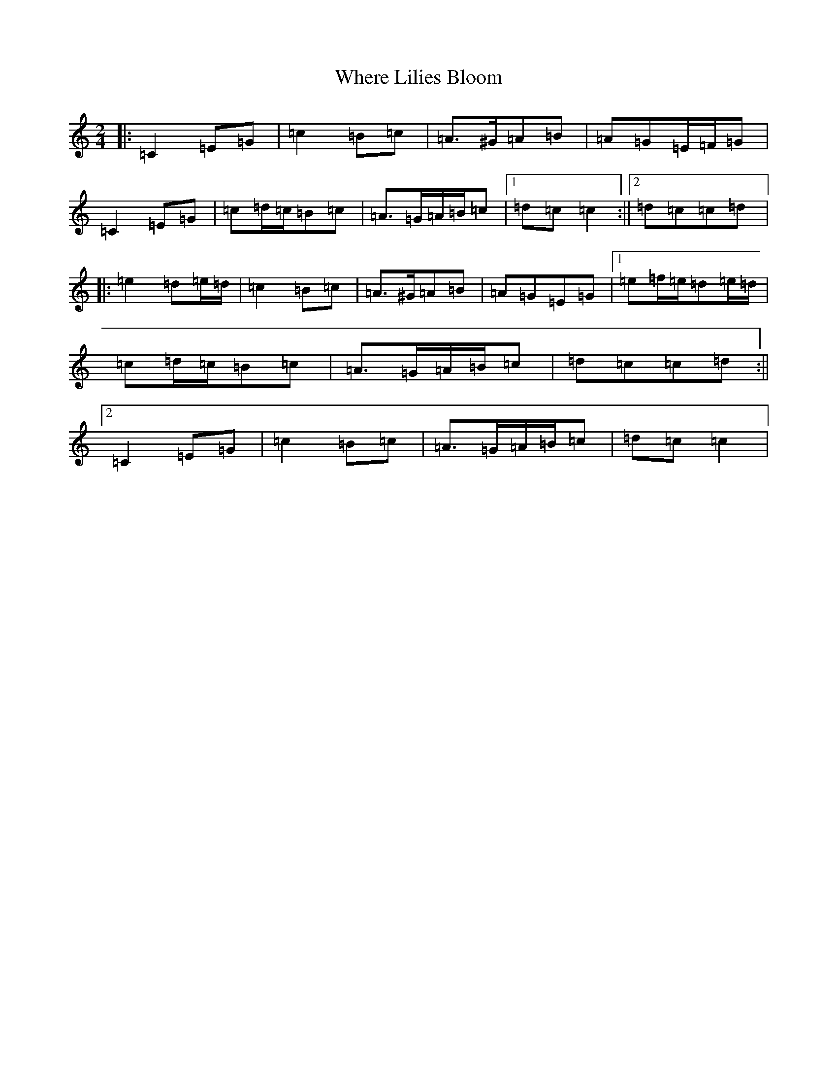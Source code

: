 X: 22367
T: Where Lilies Bloom
S: https://thesession.org/tunes/1719#setting20789
Z: D Major
R: polka
M: 2/4
L: 1/8
K: C Major
|:=C2=E=G|=c2=B=c|=A>^G=A=B|=A=G=E/2=F/2=G|=C2=E=G|=c=d/2=c/2=B=c|=A>=G=A/2=B/2=c|1=d=c=c2:||2=d=c=c=d|:=e2=d=e/2=d/2|=c2=B=c|=A>^G=A=B|=A=G=E=G|1=e=f/2=e/2=d=e/2=d/2|=c=d/2=c/2=B=c|=A>=G=A/2=B/2=c|=d=c=c=d:||2=C2=E=G|=c2=B=c|=A>=G=A/2=B/2=c|=d=c=c2|